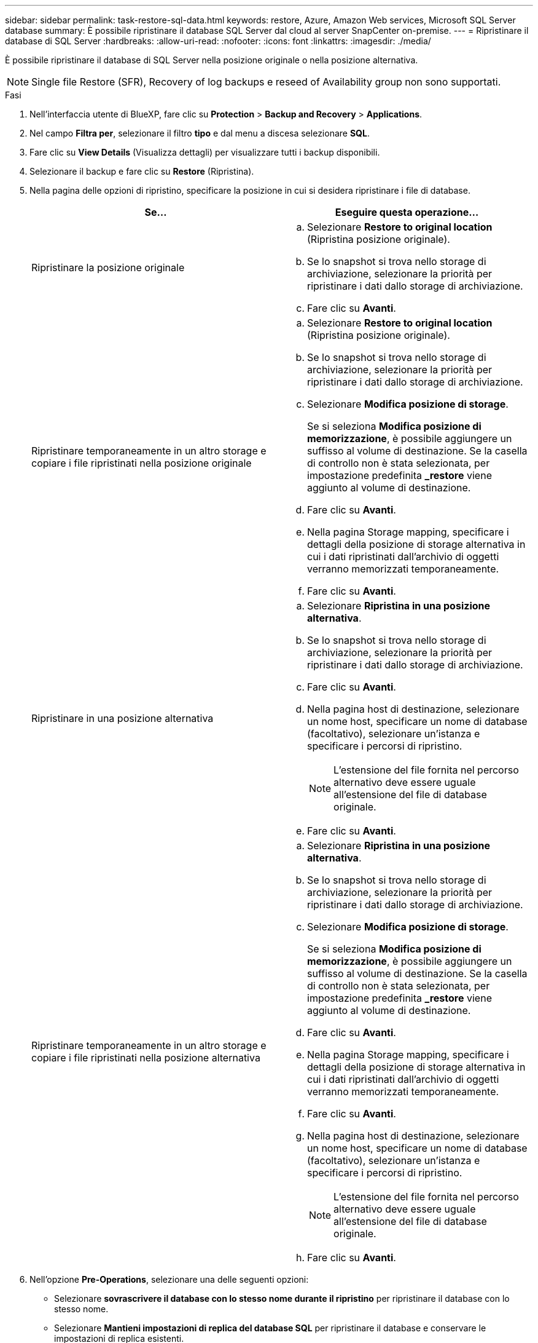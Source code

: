 ---
sidebar: sidebar 
permalink: task-restore-sql-data.html 
keywords: restore, Azure, Amazon Web services, Microsoft SQL Server database 
summary: È possibile ripristinare il database SQL Server dal cloud al server SnapCenter on-premise. 
---
= Ripristinare il database di SQL Server
:hardbreaks:
:allow-uri-read: 
:nofooter: 
:icons: font
:linkattrs: 
:imagesdir: ./media/


[role="lead"]
È possibile ripristinare il database di SQL Server nella posizione originale o nella posizione alternativa.


NOTE: Single file Restore (SFR), Recovery of log backups e reseed of Availability group non sono supportati.

.Fasi
. Nell'interfaccia utente di BlueXP, fare clic su *Protection* > *Backup and Recovery* > *Applications*.
. Nel campo *Filtra per*, selezionare il filtro *tipo* e dal menu a discesa selezionare *SQL*.
. Fare clic su *View Details* (Visualizza dettagli) per visualizzare tutti i backup disponibili.
. Selezionare il backup e fare clic su *Restore* (Ripristina).
. Nella pagina delle opzioni di ripristino, specificare la posizione in cui si desidera ripristinare i file di database.
+
|===
| Se... | Eseguire questa operazione... 


 a| 
Ripristinare la posizione originale
 a| 
.. Selezionare *Restore to original location* (Ripristina posizione originale).
.. Se lo snapshot si trova nello storage di archiviazione, selezionare la priorità per ripristinare i dati dallo storage di archiviazione.
.. Fare clic su *Avanti*.




 a| 
Ripristinare temporaneamente in un altro storage e copiare i file ripristinati nella posizione originale
 a| 
.. Selezionare *Restore to original location* (Ripristina posizione originale).
.. Se lo snapshot si trova nello storage di archiviazione, selezionare la priorità per ripristinare i dati dallo storage di archiviazione.
.. Selezionare *Modifica posizione di storage*.
+
Se si seleziona *Modifica posizione di memorizzazione*, è possibile aggiungere un suffisso al volume di destinazione. Se la casella di controllo non è stata selezionata, per impostazione predefinita *_restore* viene aggiunto al volume di destinazione.

.. Fare clic su *Avanti*.
.. Nella pagina Storage mapping, specificare i dettagli della posizione di storage alternativa in cui i dati ripristinati dall'archivio di oggetti verranno memorizzati temporaneamente.
.. Fare clic su *Avanti*.




 a| 
Ripristinare in una posizione alternativa
 a| 
.. Selezionare *Ripristina in una posizione alternativa*.
.. Se lo snapshot si trova nello storage di archiviazione, selezionare la priorità per ripristinare i dati dallo storage di archiviazione.
.. Fare clic su *Avanti*.
.. Nella pagina host di destinazione, selezionare un nome host, specificare un nome di database (facoltativo), selezionare un'istanza e specificare i percorsi di ripristino.
+

NOTE: L'estensione del file fornita nel percorso alternativo deve essere uguale all'estensione del file di database originale.

.. Fare clic su *Avanti*.




 a| 
Ripristinare temporaneamente in un altro storage e copiare i file ripristinati nella posizione alternativa
 a| 
.. Selezionare *Ripristina in una posizione alternativa*.
.. Se lo snapshot si trova nello storage di archiviazione, selezionare la priorità per ripristinare i dati dallo storage di archiviazione.
.. Selezionare *Modifica posizione di storage*.
+
Se si seleziona *Modifica posizione di memorizzazione*, è possibile aggiungere un suffisso al volume di destinazione. Se la casella di controllo non è stata selezionata, per impostazione predefinita *_restore* viene aggiunto al volume di destinazione.

.. Fare clic su *Avanti*.
.. Nella pagina Storage mapping, specificare i dettagli della posizione di storage alternativa in cui i dati ripristinati dall'archivio di oggetti verranno memorizzati temporaneamente.
.. Fare clic su *Avanti*.
.. Nella pagina host di destinazione, selezionare un nome host, specificare un nome di database (facoltativo), selezionare un'istanza e specificare i percorsi di ripristino.
+

NOTE: L'estensione del file fornita nel percorso alternativo deve essere uguale all'estensione del file di database originale.

.. Fare clic su *Avanti*.


|===
. Nell'opzione *Pre-Operations*, selezionare una delle seguenti opzioni:
+
** Selezionare *sovrascrivere il database con lo stesso nome durante il ripristino* per ripristinare il database con lo stesso nome.
** Selezionare *Mantieni impostazioni di replica del database SQL* per ripristinare il database e conservare le impostazioni di replica esistenti.


. Nella sezione *Post-Operations*, per specificare lo stato del database per il ripristino di registri transazionali aggiuntivi, selezionare una delle seguenti opzioni:
+
** Selezionare *operativo, ma non disponibile* se si stanno ripristinando tutti i backup necessari.
+
Questo è il comportamento predefinito, che lascia il database pronto per l'uso eseguendo il rollback delle transazioni non assegnate. Non è possibile ripristinare ulteriori registri delle transazioni fino a quando non si crea un backup.

** Selezionare *non operativo, ma disponibile* per lasciare il database non operativo senza eseguire il rollback delle transazioni non assegnate.
+
È possibile ripristinare ulteriori registri delle transazioni. Non è possibile utilizzare il database fino a quando non viene ripristinato.

** Selezionare *Read-only mode (modalità di sola lettura) e Available* (disponibile) per lasciare il database in modalità di sola lettura.
+
Questa opzione annulla le transazioni non assegnate, ma salva le azioni non riuscite in un file di standby in modo che gli effetti di ripristino possano essere ripristinati.

+
Se l'opzione Undo directory (Annulla directory) è attivata, vengono ripristinati altri log delle transazioni. Se l'operazione di ripristino del log delle transazioni non riesce, è possibile eseguire il rollback delle modifiche. La documentazione di SQL Server contiene ulteriori informazioni.



. Fare clic su *Avanti*.
. Esaminare i dettagli e fare clic su *Restore* (Ripristina).

